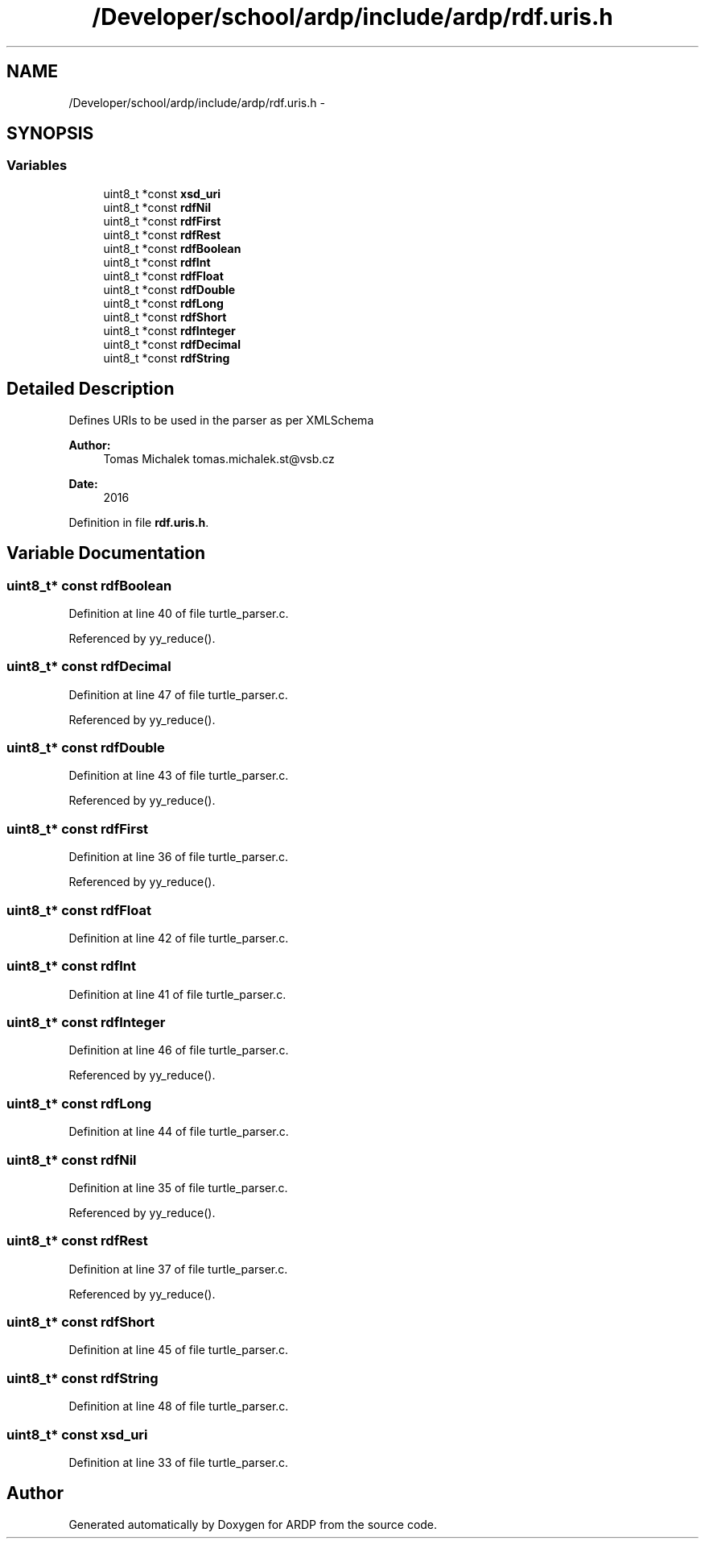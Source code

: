 .TH "/Developer/school/ardp/include/ardp/rdf.uris.h" 3 "Tue Apr 26 2016" "Version 2.2.1" "ARDP" \" -*- nroff -*-
.ad l
.nh
.SH NAME
/Developer/school/ardp/include/ardp/rdf.uris.h \- 
.SH SYNOPSIS
.br
.PP
.SS "Variables"

.in +1c
.ti -1c
.RI "uint8_t *const \fBxsd_uri\fP"
.br
.ti -1c
.RI "uint8_t *const \fBrdfNil\fP"
.br
.ti -1c
.RI "uint8_t *const \fBrdfFirst\fP"
.br
.ti -1c
.RI "uint8_t *const \fBrdfRest\fP"
.br
.ti -1c
.RI "uint8_t *const \fBrdfBoolean\fP"
.br
.ti -1c
.RI "uint8_t *const \fBrdfInt\fP"
.br
.ti -1c
.RI "uint8_t *const \fBrdfFloat\fP"
.br
.ti -1c
.RI "uint8_t *const \fBrdfDouble\fP"
.br
.ti -1c
.RI "uint8_t *const \fBrdfLong\fP"
.br
.ti -1c
.RI "uint8_t *const \fBrdfShort\fP"
.br
.ti -1c
.RI "uint8_t *const \fBrdfInteger\fP"
.br
.ti -1c
.RI "uint8_t *const \fBrdfDecimal\fP"
.br
.ti -1c
.RI "uint8_t *const \fBrdfString\fP"
.br
.in -1c
.SH "Detailed Description"
.PP 
Defines URIs to be used in the parser as per XMLSchema
.PP
\fBAuthor:\fP
.RS 4
Tomas Michalek tomas.michalek.st@vsb.cz 
.RE
.PP
\fBDate:\fP
.RS 4
2016 
.RE
.PP

.PP
Definition in file \fBrdf\&.uris\&.h\fP\&.
.SH "Variable Documentation"
.PP 
.SS "uint8_t* const rdfBoolean"

.PP
Definition at line 40 of file turtle_parser\&.c\&.
.PP
Referenced by yy_reduce()\&.
.SS "uint8_t* const rdfDecimal"

.PP
Definition at line 47 of file turtle_parser\&.c\&.
.PP
Referenced by yy_reduce()\&.
.SS "uint8_t* const rdfDouble"

.PP
Definition at line 43 of file turtle_parser\&.c\&.
.PP
Referenced by yy_reduce()\&.
.SS "uint8_t* const rdfFirst"

.PP
Definition at line 36 of file turtle_parser\&.c\&.
.PP
Referenced by yy_reduce()\&.
.SS "uint8_t* const rdfFloat"

.PP
Definition at line 42 of file turtle_parser\&.c\&.
.SS "uint8_t* const rdfInt"

.PP
Definition at line 41 of file turtle_parser\&.c\&.
.SS "uint8_t* const rdfInteger"

.PP
Definition at line 46 of file turtle_parser\&.c\&.
.PP
Referenced by yy_reduce()\&.
.SS "uint8_t* const rdfLong"

.PP
Definition at line 44 of file turtle_parser\&.c\&.
.SS "uint8_t* const rdfNil"

.PP
Definition at line 35 of file turtle_parser\&.c\&.
.PP
Referenced by yy_reduce()\&.
.SS "uint8_t* const rdfRest"

.PP
Definition at line 37 of file turtle_parser\&.c\&.
.PP
Referenced by yy_reduce()\&.
.SS "uint8_t* const rdfShort"

.PP
Definition at line 45 of file turtle_parser\&.c\&.
.SS "uint8_t* const rdfString"

.PP
Definition at line 48 of file turtle_parser\&.c\&.
.SS "uint8_t* const xsd_uri"

.PP
Definition at line 33 of file turtle_parser\&.c\&.
.SH "Author"
.PP 
Generated automatically by Doxygen for ARDP from the source code\&.
